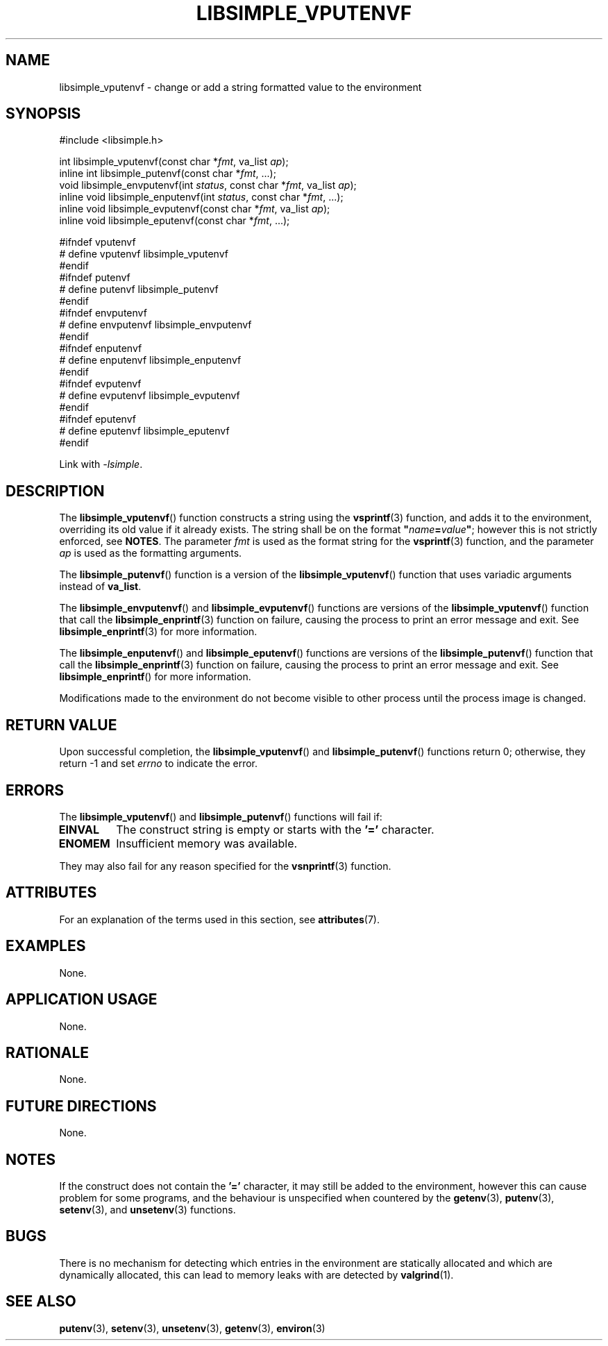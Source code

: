 .TH LIBSIMPLE_VPUTENVF 3 libsimple
.SH NAME
libsimple_vputenvf \- change or add a string formatted value to the environment

.SH SYNOPSIS
.nf
#include <libsimple.h>

int libsimple_vputenvf(const char *\fIfmt\fP, va_list \fIap\fP);
inline int libsimple_putenvf(const char *\fIfmt\fP, ...);
void libsimple_envputenvf(int \fIstatus\fP, const char *\fIfmt\fP, va_list \fIap\fP);
inline void libsimple_enputenvf(int \fIstatus\fP, const char *\fIfmt\fP, ...);
inline void libsimple_evputenvf(const char *\fIfmt\fP, va_list \fIap\fP);
inline void libsimple_eputenvf(const char *\fIfmt\fP, ...);

#ifndef vputenvf
# define vputenvf libsimple_vputenvf
#endif
#ifndef putenvf
# define putenvf libsimple_putenvf
#endif
#ifndef envputenvf
# define envputenvf libsimple_envputenvf
#endif
#ifndef enputenvf
# define enputenvf libsimple_enputenvf
#endif
#ifndef evputenvf
# define evputenvf libsimple_evputenvf
#endif
#ifndef eputenvf
# define eputenvf libsimple_eputenvf
#endif
.fi
.PP
Link with
.IR \-lsimple .

.SH DESCRIPTION
The
.BR libsimple_vputenvf ()
function constructs a string using the
.BR vsprintf (3)
function, and adds it to the environment, overriding
its old value if it already exists. The string shall be on
the format \fB\(dq\fP\fIname\fP\fB=\fP\fIvalue\fP\fB\(dq\fP;
however this is not strictly enforced, see
.BR NOTES .
The parameter
.I fmt
is used as the format string for the
.BR vsprintf (3)
function, and the parameter
.I ap
is used as the formatting arguments.
.PP
The
.BR libsimple_putenvf ()
function is a version of the
.BR libsimple_vputenvf ()
function that uses variadic arguments instead of
.BR va_list .
.PP
The
.BR libsimple_envputenvf ()
and
.BR libsimple_evputenvf ()
functions are versions of the
.BR libsimple_vputenvf ()
function that call the
.BR libsimple_enprintf (3)
function on failure, causing the process to print
an error message and exit. See
.BR libsimple_enprintf (3)
for more information.
.PP
The
.BR libsimple_enputenvf ()
and
.BR libsimple_eputenvf ()
functions are versions of the
.BR libsimple_putenvf ()
function that call the
.BR libsimple_enprintf (3)
function on failure, causing the process to print
an error message and exit. See
.BR libsimple_enprintf ()
for more information.
.PP
Modifications made to the environment do not become
visible to other process until the process image is
changed.

.SH RETURN VALUE
Upon successful completion, the
.BR libsimple_vputenvf ()
and
.BR libsimple_putenvf ()
functions return 0; otherwise, they return \-1 and set
.I errno
to indicate the error.

.SH ERRORS
The
.BR libsimple_vputenvf ()
and
.BR libsimple_putenvf ()
functions will fail if:
.TP
.B EINVAL
The construct string is empty or starts with the
.B '='
character.
.TP
.B ENOMEM
Insufficient memory was available.
.PP
They may also fail for any reason specified for the
.BR vsnprintf (3)
function.

.SH ATTRIBUTES
For an explanation of the terms used in this section, see
.BR attributes (7).
.TS
allbox;
lb lb lb
l l l.
Interface	Attribute	Value
T{
.BR libsimple_vputenvf (),
.br
.BR libsimple_putenvf (),
.br
.BR libsimple_envputenvf (),
.br
.BR libsimple_enputenvf (),
.br
.BR libsimple_evputenvf (),
.br
.BR libsimple_eputenvf ()
T}	Thread safety	MT-Safe env
T{
.BR libsimple_vputenvf (),
.br
.BR libsimple_putenvf (),
.br
.BR libsimple_envputenvf (),
.br
.BR libsimple_enputenvf (),
.br
.BR libsimple_evputenvf (),
.br
.BR libsimple_eputenvf ()
T}	Async-signal safety	AS-Safe
T{
.BR libsimple_vputenvf (),
.br
.BR libsimple_putenvf (),
.br
.BR libsimple_envputenvf (),
.br
.BR libsimple_enputenvf (),
.br
.BR libsimple_evputenvf (),
.br
.BR libsimple_eputenvf ()
T}	Async-cancel safety	AC-Safe
.TE

.SH EXAMPLES
None.

.SH APPLICATION USAGE
None.

.SH RATIONALE
None.

.SH FUTURE DIRECTIONS
None.

.SH NOTES
If the construct does not contain the
.B '='
character, it may still be added to the environment,
however this can cause problem for some programs, and
the behaviour is unspecified when countered by the
.BR getenv (3),
.BR putenv (3),
.BR setenv (3),
and
.BR unsetenv (3)
functions.

.SH BUGS
There is no mechanism for detecting which entries in the
environment are statically allocated and which are
dynamically allocated, this can lead to memory leaks
with are detected by
.BR valgrind (1).

.SH SEE ALSO
.BR putenv (3),
.BR setenv (3),
.BR unsetenv (3),
.BR getenv (3),
.BR environ (3)
